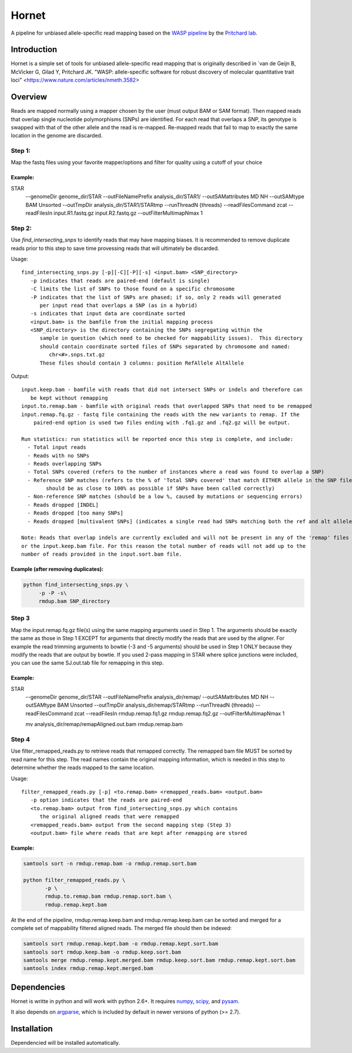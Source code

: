 ######
Hornet
######

A pipeline for unbiased allele-specific read mapping based on the
`WASP pipeline <https://github.com/bmvdgeijn/WASP>`_ by the
`Pritchard lab <http://pritchardlab.stanford.edu/home.html>`_.

Introduction
############

Hornet is a simple set of tools for unbiased allele-specific read mapping
that is originally described in
`van de Geijn B, McVicker G, Gilad Y, Pritchard JK. "WASP: allele-specific software for robust discovery of molecular quantitative trait loci" <https://www.nature.com/articles/nmeth.3582>

Overview
########

Reads are mapped normally using a mapper chosen by the user (must output
BAM or SAM format).  Then mapped reads that overlap single nucleotide
polymorphisms (SNPs) are identified. For each read that overlaps a SNP, its
genotype is swapped with that of the other allele and the read is re-mapped.
Re-mapped reads that fail to map to exactly the same location in the genome are
discarded.

Step 1:
-------

Map the fastq files using your favorite mapper/options and filter for quality using a cutoff of your choice

Example:
~~~~~~~~

.. code:: shell
 
STAR \
            --genomeDir genome_dir/STAR \
            --outFileNamePrefix analysis_dir/STAR1/ \
            --outSAMattributes MD NH \
            --outSAMtype BAM Unsorted \
            --outTmpDir analysis_dir/STAR1/STARtmp \
            --runThreadN {threads} \
            --readFilesCommand zcat \
            --readFilesIn input.R1.fastq.gz input.R2.fastq.gz \
	    --outFilterMultimapNmax 1

Step 2:
-------

Use `find_intersecting_snps` to identify reads that may have mapping biases. 
It is recommended to remove duplicate reads prior to this step to save time 
provessing reads that will ultimately be discarded.

Usage::

	find_intersecting_snps.py [-p][-C][-P][-s] <input.bam> <SNP_directory>
	   -p indicates that reads are paired-end (default is single)
	   -C limits the list of SNPs to those found on a specific chromosome
	   -P indicates that the list of SNPs are phased; if so, only 2 reads will generated 
	      per input read that overlaps a SNP (as in a hybrid)
	   -s indicates that input data are coordinate sorted
	   <input.bam> is the bamfile from the initial mapping process
	   <SNP_directory> is the directory containing the SNPs segregating within the
	      sample in question (which need to be checked for mappability issues).  This directory
	      should contain coordinate sorted files of SNPs separated by chromosome and named:
	         chr<#>.snps.txt.gz
	      These files should contain 3 columns: position RefAllele AltAllele


Output::

	input.keep.bam - bamfile with reads that did not intersect SNPs or indels and therefore can
	   be kept without remapping
	input.to.remap.bam - bamfile with original reads that overlapped SNPs that need to be remapped
	input.remap.fq.gz - fastq file containing the reads with the new variants to remap. If the
	    paired-end option is used two files ending with .fq1.gz and .fq2.gz will be output.
	    
	Run statistics: run statistics will be reported once this step is complete, and include:
	  - Total input reads
	  - Reads with no SNPs
	  - Reads overlapping SNPs
	  - Total SNPs covered (refers to the number of instances where a read was found to overlap a SNP)
	  - Reference SNP matches (refers to the % of 'Total SNPs covered' that match EITHER allele in the SNP file; 
	  	should be as close to 100% as possible if SNPs have been called correctly)
	  - Non-reference SNP matches (should be a low %, caused by mutations or sequencing errors)
	  - Reads dropped [INDEL]
	  - Reads dropped [too many SNPs]
	  - Reads dropped [multivalent SNPs] (indicates a single read had SNPs matching both the ref and alt alleles)
	
	Note: Reads that overlap indels are currently excluded and will not be present in any of the 'remap' files
	or the input.keep.bam file. For this reason the total number of reads will not add up to the
	number of reads provided in the input.sort.bam file.


Example (after removing duplicates):
~~~~~~~~~~~~~~~~~~~~~~~~~~~~~~~~~~~~

.. code:: shell

   python find_intersecting_snps.py \
        -p -P -s\
        rmdup.bam SNP_directory

Step 3
------
Map the input.remap.fq.gz file(s) using the same mapping arguments used in Step 1. 
The arguments should be exactly the same as those in Step 1 EXCEPT for arguments that
directly modify the reads that are used by the aligner. For example the read trimming
arguments to bowtie (-3 and -5 arguments) should be used in Step 1 ONLY because
they modify the reads that are output by bowtie. If you used 2-pass mapping in STAR 
where splice junctions were included, you can use the same SJ.out.tab file for remapping 
in this step.

Example:
~~~~~~~~

.. code:: shell

STAR \
            --genomeDir genome_dir/STAR \
            --outFileNamePrefix analysis_dir/remap/ \
            --outSAMattributes MD NH \
            --outSAMtype BAM Unsorted \
            --outTmpDir analysis_dir/remap/STARtmp \
            --runThreadN {threads} \
            --readFilesCommand zcat \
            --readFilesIn rmdup.remap.fq1.gz rmdup.remap.fq2.gz \
	    --outFilterMultimapNmax 1
	    
	    mv analysis_dir/remap/remapAligned.out.bam rmdup.remap.bam

Step 4
------
Use filter_remapped_reads.py to retrieve reads that remapped correctly.
The remapped bam file MUST be sorted by read name for this step. The read names
contain the original mapping information, which is needed in this step to 
determine whether the reads mapped to the same location. 

Usage::

	filter_remapped_reads.py [-p] <to.remap.bam> <remapped_reads.bam> <output.bam>
	   -p option indicates that the reads are paired-end
	   <to.remap.bam> output from find_intersecting_snps.py which contains
	      the original aligned reads that were remapped
	   <remapped_reads.bam> output from the second mapping step (Step 3)
	   <output.bam> file where reads that are kept after remapping are stored
	   

Example:
~~~~~~~~

.. code:: shell

 samtools sort -n rmdup.remap.bam -o rmdup.remap.sort.bam

 python filter_remapped_reads.py \
        -p \
        rmdup.to.remap.bam rmdup.remap.sort.bam \
        rmdup.remap.kept.bam

At the end of the pipeline, rmdup.remap.keep.bam and rmdup.remap.keep.bam
can be sorted and merged for a complete set of mappability filtered aligned reads. 
The merged file should then be indexed:

.. code:: shell

  samtools sort rmdup.remap.kept.bam -o rmdup.remap.kept.sort.bam
  samtools sort rmdup.keep.bam -o rmdup.keep.sort.bam
  samtools merge rmdup.remap.kept.merged.bam rmdup.keep.sort.bam rmdup.remap.kept.sort.bam
  samtools index rmdup.remap.kept.merged.bam



Dependencies
############

Hornet is writte in python and will work with python 2.6+. It requires
`numpy <http://www.numpy.org>`_, `scipy <http://www.scipy.org>`_, and
`pysam <https://github.com/pysam-developers/pysam>`_.

It also depends on `argparse <https://code.google.com/p/argparse/>`_,
which is included by default in newer versions of python (>= 2.7).

Installation
############

.. code:: shell
   pip install https://github.com/TheFraserLab/Hornet/tarball/master

Dependencied will be installed automatically.
